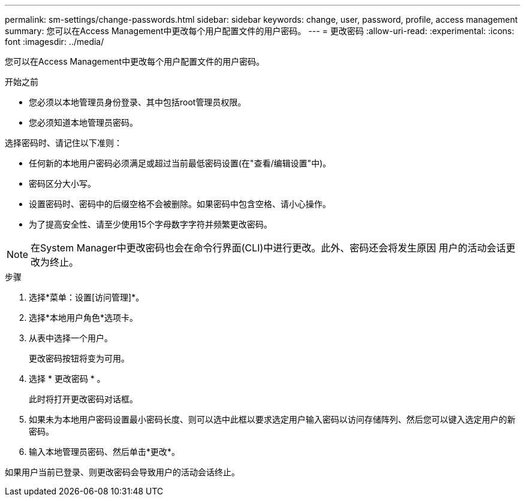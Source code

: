 ---
permalink: sm-settings/change-passwords.html 
sidebar: sidebar 
keywords: change, user, password, profile, access management 
summary: 您可以在Access Management中更改每个用户配置文件的用户密码。 
---
= 更改密码
:allow-uri-read: 
:experimental: 
:icons: font
:imagesdir: ../media/


[role="lead"]
您可以在Access Management中更改每个用户配置文件的用户密码。

.开始之前
* 您必须以本地管理员身份登录、其中包括root管理员权限。
* 您必须知道本地管理员密码。


选择密码时、请记住以下准则：

* 任何新的本地用户密码必须满足或超过当前最低密码设置(在"查看/编辑设置"中)。
* 密码区分大小写。
* 设置密码时、密码中的后缀空格不会被删除。如果密码中包含空格、请小心操作。
* 为了提高安全性、请至少使用15个字母数字字符并频繁更改密码。


[NOTE]
====
在System Manager中更改密码也会在命令行界面(CLI)中进行更改。此外、密码还会将发生原因 用户的活动会话更改为终止。

====
.步骤
. 选择*菜单：设置[访问管理]*。
. 选择*本地用户角色*选项卡。
. 从表中选择一个用户。
+
更改密码按钮将变为可用。

. 选择 * 更改密码 * 。
+
此时将打开更改密码对话框。

. 如果未为本地用户密码设置最小密码长度、则可以选中此框以要求选定用户输入密码以访问存储阵列、然后您可以键入选定用户的新密码。
. 输入本地管理员密码、然后单击*更改*。


如果用户当前已登录、则更改密码会导致用户的活动会话终止。

